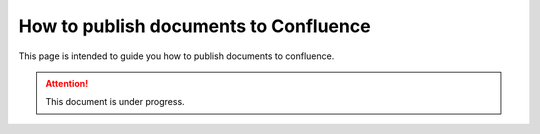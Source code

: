 .. _how-to_publish_documents_to_confluence:

How to publish documents to Confluence
++++++++++++++++++++++++++++++++++++++

This page is intended to guide you how to publish documents to confluence.

.. attention::

    This document is under progress.
